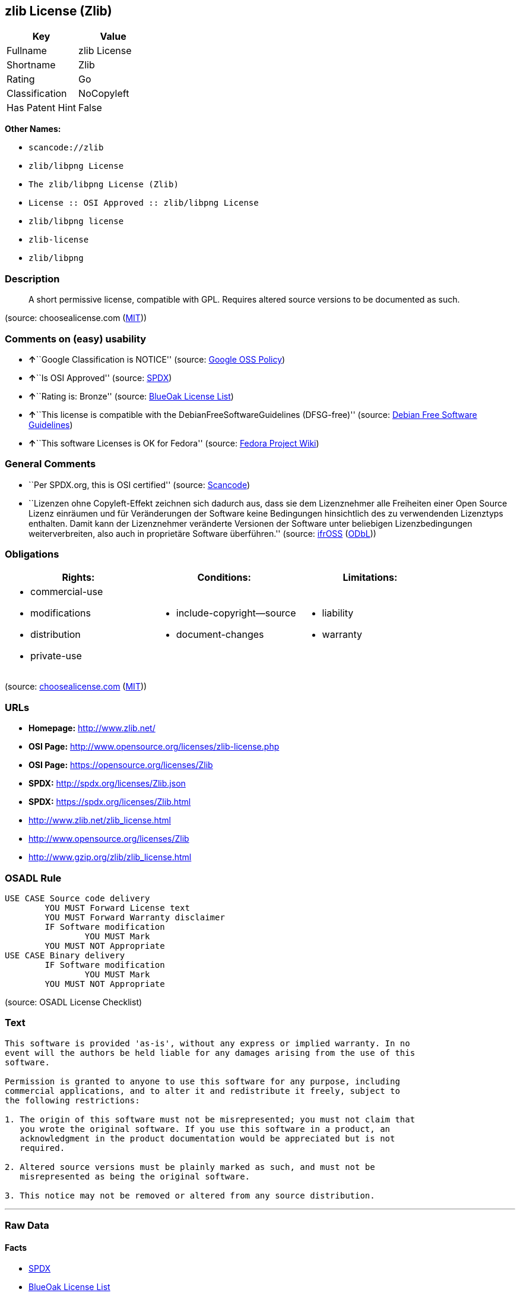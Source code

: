 == zlib License (Zlib)

[cols=",",options="header",]
|===
|Key |Value
|Fullname |zlib License
|Shortname |Zlib
|Rating |Go
|Classification |NoCopyleft
|Has Patent Hint |False
|===

*Other Names:*

* `+scancode://zlib+`
* `+zlib/libpng License+`
* `+The zlib/libpng License (Zlib)+`
* `+License :: OSI Approved :: zlib/libpng License+`
* `+zlib/libpng license+`
* `+zlib-license+`
* `+zlib/libpng+`

=== Description

____
A short permissive license, compatible with GPL. Requires altered source
versions to be documented as such.
____

(source: choosealicense.com
(https://github.com/github/choosealicense.com/blob/gh-pages/LICENSE.md[MIT]))

=== Comments on (easy) usability

* **↑**``Google Classification is NOTICE'' (source:
https://opensource.google.com/docs/thirdparty/licenses/[Google OSS
Policy])
* **↑**``Is OSI Approved'' (source:
https://spdx.org/licenses/Zlib.html[SPDX])
* **↑**``Rating is: Bronze'' (source:
https://blueoakcouncil.org/list[BlueOak License List])
* **↑**``This license is compatible with the
DebianFreeSoftwareGuidelines (DFSG-free)'' (source:
https://wiki.debian.org/DFSGLicenses[Debian Free Software Guidelines])
* **↑**``This software Licenses is OK for Fedora'' (source:
https://fedoraproject.org/wiki/Licensing:Main?rd=Licensing[Fedora
Project Wiki])

=== General Comments

* ``Per SPDX.org, this is OSI certified'' (source:
https://github.com/nexB/scancode-toolkit/blob/develop/src/licensedcode/data/licenses/zlib.yml[Scancode])
* ``Lizenzen ohne Copyleft-Effekt zeichnen sich dadurch aus, dass sie
dem Lizenznehmer alle Freiheiten einer Open Source Lizenz einräumen und
für Veränderungen der Software keine Bedingungen hinsichtlich des zu
verwendenden Lizenztyps enthalten. Damit kann der Lizenznehmer
veränderte Versionen der Software unter beliebigen Lizenzbedingungen
weiterverbreiten, also auch in proprietäre Software überführen.''
(source: https://ifross.github.io/ifrOSS/Lizenzcenter[ifrOSS]
(https://github.com/ifrOSS/ifrOSS/blob/master/LICENSE.md[ODbL]))

=== Obligations

[cols=",,",options="header",]
|===
|Rights: |Conditions: |Limitations:
a|
* commercial-use
* modifications
* distribution
* private-use

a|
* include-copyright--source
* document-changes

a|
* liability
* warranty

|===

(source:
https://github.com/github/choosealicense.com/blob/gh-pages/_licenses/zlib.txt[choosealicense.com]
(https://github.com/github/choosealicense.com/blob/gh-pages/LICENSE.md[MIT]))

=== URLs

* *Homepage:* http://www.zlib.net/
* *OSI Page:* http://www.opensource.org/licenses/zlib-license.php
* *OSI Page:* https://opensource.org/licenses/Zlib
* *SPDX:* http://spdx.org/licenses/Zlib.json
* *SPDX:* https://spdx.org/licenses/Zlib.html
* http://www.zlib.net/zlib_license.html
* http://www.opensource.org/licenses/Zlib
* http://www.gzip.org/zlib/zlib_license.html

=== OSADL Rule

....
USE CASE Source code delivery
	YOU MUST Forward License text
	YOU MUST Forward Warranty disclaimer
	IF Software modification
		YOU MUST Mark
	YOU MUST NOT Appropriate
USE CASE Binary delivery
	IF Software modification
		YOU MUST Mark
	YOU MUST NOT Appropriate
....

(source: OSADL License Checklist)

=== Text

....
This software is provided 'as-is', without any express or implied warranty. In no
event will the authors be held liable for any damages arising from the use of this
software.

Permission is granted to anyone to use this software for any purpose, including
commercial applications, and to alter it and redistribute it freely, subject to
the following restrictions:

1. The origin of this software must not be misrepresented; you must not claim that
   you wrote the original software. If you use this software in a product, an
   acknowledgment in the product documentation would be appreciated but is not
   required.

2. Altered source versions must be plainly marked as such, and must not be
   misrepresented as being the original software.

3. This notice may not be removed or altered from any source distribution.
....

'''''

=== Raw Data

==== Facts

* https://spdx.org/licenses/Zlib.html[SPDX]
* https://blueoakcouncil.org/list[BlueOak License List]
* https://github.com/OpenChain-Project/curriculum/raw/ddf1e879341adbd9b297cd67c5d5c16b2076540b/policy-template/Open%20Source%20Policy%20Template%20for%20OpenChain%20Specification%201.2.ods[OpenChainPolicyTemplate]
* https://github.com/nexB/scancode-toolkit/blob/develop/src/licensedcode/data/licenses/zlib.yml[Scancode]
* https://www.osadl.org/fileadmin/checklists/unreflicenses/Zlib.txt[OSADL
License Checklist]
* https://github.com/github/choosealicense.com/blob/gh-pages/_licenses/zlib.txt[choosealicense.com]
(https://github.com/github/choosealicense.com/blob/gh-pages/LICENSE.md[MIT])
* https://fedoraproject.org/wiki/Licensing:Main?rd=Licensing[Fedora
Project Wiki]
* https://opensource.org/licenses/[OpenSourceInitiative]
* https://github.com/finos/OSLC-handbook/blob/master/src/zlib.yaml[finos/OSLC-handbook]
* https://en.wikipedia.org/wiki/Comparison_of_free_and_open-source_software_licenses[Wikipedia]
* https://opensource.google.com/docs/thirdparty/licenses/[Google OSS
Policy]
* https://github.com/okfn/licenses/blob/master/licenses.csv[Open
Knowledge International]
* https://wiki.debian.org/DFSGLicenses[Debian Free Software Guidelines]
* https://ifross.github.io/ifrOSS/Lizenzcenter[ifrOSS]
(https://github.com/ifrOSS/ifrOSS/blob/master/LICENSE.md[ODbL])
* Override

==== Raw JSON

....
{
    "__impliedNames": [
        "Zlib",
        "zlib License",
        "scancode://zlib",
        "ZLIB License",
        "zlib",
        "zlib/libpng License",
        "The zlib/libpng License (Zlib)",
        "License :: OSI Approved :: zlib/libpng License",
        "zlib/libpng license",
        "zlib-license",
        "Zlib license",
        "zlib/libpng"
    ],
    "__impliedId": "Zlib",
    "__isFsfFree": true,
    "__impliedAmbiguousNames": [
        "The zlib/libpng License (Zlib)"
    ],
    "__impliedComments": [
        [
            "Scancode",
            [
                "Per SPDX.org, this is OSI certified"
            ]
        ],
        [
            "ifrOSS",
            [
                "Lizenzen ohne Copyleft-Effekt zeichnen sich dadurch aus, dass sie dem Lizenznehmer alle Freiheiten einer Open Source Lizenz einrÃ¤umen und fÃ¼r VerÃ¤nderungen der Software keine Bedingungen hinsichtlich des zu verwendenden Lizenztyps enthalten. Damit kann der Lizenznehmer verÃ¤nderte Versionen der Software unter beliebigen Lizenzbedingungen weiterverbreiten, also auch in proprietÃ¤re Software Ã¼berfÃ¼hren."
            ]
        ]
    ],
    "__hasPatentHint": false,
    "facts": {
        "Open Knowledge International": {
            "is_generic": null,
            "legacy_ids": [
                "zlib-license"
            ],
            "status": "active",
            "domain_software": true,
            "url": "https://opensource.org/licenses/Zlib",
            "maintainer": "",
            "od_conformance": "not reviewed",
            "_sourceURL": "https://github.com/okfn/licenses/blob/master/licenses.csv",
            "domain_data": false,
            "osd_conformance": "approved",
            "id": "Zlib",
            "title": "zlib/libpng license",
            "_implications": {
                "__impliedNames": [
                    "Zlib",
                    "zlib/libpng license",
                    "zlib-license"
                ],
                "__impliedId": "Zlib",
                "__impliedURLs": [
                    [
                        null,
                        "https://opensource.org/licenses/Zlib"
                    ]
                ]
            },
            "domain_content": false
        },
        "SPDX": {
            "isSPDXLicenseDeprecated": false,
            "spdxFullName": "zlib License",
            "spdxDetailsURL": "http://spdx.org/licenses/Zlib.json",
            "_sourceURL": "https://spdx.org/licenses/Zlib.html",
            "spdxLicIsOSIApproved": true,
            "spdxSeeAlso": [
                "http://www.zlib.net/zlib_license.html",
                "https://opensource.org/licenses/Zlib"
            ],
            "_implications": {
                "__impliedNames": [
                    "Zlib",
                    "zlib License"
                ],
                "__impliedId": "Zlib",
                "__impliedJudgement": [
                    [
                        "SPDX",
                        {
                            "tag": "PositiveJudgement",
                            "contents": "Is OSI Approved"
                        }
                    ]
                ],
                "__isOsiApproved": true,
                "__impliedURLs": [
                    [
                        "SPDX",
                        "http://spdx.org/licenses/Zlib.json"
                    ],
                    [
                        null,
                        "http://www.zlib.net/zlib_license.html"
                    ],
                    [
                        null,
                        "https://opensource.org/licenses/Zlib"
                    ]
                ]
            },
            "spdxLicenseId": "Zlib"
        },
        "OSADL License Checklist": {
            "_sourceURL": "https://www.osadl.org/fileadmin/checklists/unreflicenses/Zlib.txt",
            "spdxId": "Zlib",
            "osadlRule": "USE CASE Source code delivery\n\tYOU MUST Forward License text\n\tYOU MUST Forward Warranty disclaimer\n\tIF Software modification\n\t\tYOU MUST Mark\n\tYOU MUST NOT Appropriate\nUSE CASE Binary delivery\n\tIF Software modification\n\t\tYOU MUST Mark\n\tYOU MUST NOT Appropriate\n",
            "_implications": {
                "__impliedNames": [
                    "Zlib"
                ]
            }
        },
        "Fedora Project Wiki": {
            "GPLv2 Compat?": "Yes",
            "rating": "Good",
            "Upstream URL": "http://www.gzip.org/zlib/zlib_license.html",
            "GPLv3 Compat?": "Yes",
            "Short Name": "zlib",
            "licenseType": "license",
            "_sourceURL": "https://fedoraproject.org/wiki/Licensing:Main?rd=Licensing",
            "Full Name": "zlib/libpng License",
            "FSF Free?": "Yes",
            "_implications": {
                "__impliedNames": [
                    "zlib/libpng License"
                ],
                "__isFsfFree": true,
                "__impliedJudgement": [
                    [
                        "Fedora Project Wiki",
                        {
                            "tag": "PositiveJudgement",
                            "contents": "This software Licenses is OK for Fedora"
                        }
                    ]
                ]
            }
        },
        "Scancode": {
            "otherUrls": [
                "http://www.opensource.org/licenses/Zlib",
                "http://www.zlib.net/zlib_license.html",
                "https://opensource.org/licenses/Zlib"
            ],
            "homepageUrl": "http://www.zlib.net/",
            "shortName": "ZLIB License",
            "textUrls": null,
            "text": "This software is provided 'as-is', without any express or implied warranty. In no\nevent will the authors be held liable for any damages arising from the use of this\nsoftware.\n\nPermission is granted to anyone to use this software for any purpose, including\ncommercial applications, and to alter it and redistribute it freely, subject to\nthe following restrictions:\n\n1. The origin of this software must not be misrepresented; you must not claim that\n   you wrote the original software. If you use this software in a product, an\n   acknowledgment in the product documentation would be appreciated but is not\n   required.\n\n2. Altered source versions must be plainly marked as such, and must not be\n   misrepresented as being the original software.\n\n3. This notice may not be removed or altered from any source distribution.\n",
            "category": "Permissive",
            "osiUrl": "http://www.opensource.org/licenses/zlib-license.php",
            "owner": "zlib",
            "_sourceURL": "https://github.com/nexB/scancode-toolkit/blob/develop/src/licensedcode/data/licenses/zlib.yml",
            "key": "zlib",
            "name": "ZLIB License",
            "spdxId": "Zlib",
            "notes": "Per SPDX.org, this is OSI certified",
            "_implications": {
                "__impliedNames": [
                    "scancode://zlib",
                    "ZLIB License",
                    "Zlib"
                ],
                "__impliedId": "Zlib",
                "__impliedComments": [
                    [
                        "Scancode",
                        [
                            "Per SPDX.org, this is OSI certified"
                        ]
                    ]
                ],
                "__impliedCopyleft": [
                    [
                        "Scancode",
                        "NoCopyleft"
                    ]
                ],
                "__calculatedCopyleft": "NoCopyleft",
                "__impliedText": "This software is provided 'as-is', without any express or implied warranty. In no\nevent will the authors be held liable for any damages arising from the use of this\nsoftware.\n\nPermission is granted to anyone to use this software for any purpose, including\ncommercial applications, and to alter it and redistribute it freely, subject to\nthe following restrictions:\n\n1. The origin of this software must not be misrepresented; you must not claim that\n   you wrote the original software. If you use this software in a product, an\n   acknowledgment in the product documentation would be appreciated but is not\n   required.\n\n2. Altered source versions must be plainly marked as such, and must not be\n   misrepresented as being the original software.\n\n3. This notice may not be removed or altered from any source distribution.\n",
                "__impliedURLs": [
                    [
                        "Homepage",
                        "http://www.zlib.net/"
                    ],
                    [
                        "OSI Page",
                        "http://www.opensource.org/licenses/zlib-license.php"
                    ],
                    [
                        null,
                        "http://www.opensource.org/licenses/Zlib"
                    ],
                    [
                        null,
                        "http://www.zlib.net/zlib_license.html"
                    ],
                    [
                        null,
                        "https://opensource.org/licenses/Zlib"
                    ]
                ]
            }
        },
        "OpenChainPolicyTemplate": {
            "isSaaSDeemed": "no",
            "licenseType": "permissive",
            "freedomOrDeath": "no",
            "typeCopyleft": "no",
            "_sourceURL": "https://github.com/OpenChain-Project/curriculum/raw/ddf1e879341adbd9b297cd67c5d5c16b2076540b/policy-template/Open%20Source%20Policy%20Template%20for%20OpenChain%20Specification%201.2.ods",
            "name": "zlib/libpng license ",
            "commercialUse": true,
            "spdxId": "Zlib",
            "_implications": {
                "__impliedNames": [
                    "Zlib"
                ]
            }
        },
        "Debian Free Software Guidelines": {
            "LicenseName": "The zlib/libpng License (Zlib)",
            "State": "DFSGCompatible",
            "_sourceURL": "https://wiki.debian.org/DFSGLicenses",
            "_implications": {
                "__impliedNames": [
                    "Zlib"
                ],
                "__impliedAmbiguousNames": [
                    "The zlib/libpng License (Zlib)"
                ],
                "__impliedJudgement": [
                    [
                        "Debian Free Software Guidelines",
                        {
                            "tag": "PositiveJudgement",
                            "contents": "This license is compatible with the DebianFreeSoftwareGuidelines (DFSG-free)"
                        }
                    ]
                ]
            },
            "Comment": null,
            "LicenseId": "Zlib"
        },
        "Override": {
            "oNonCommecrial": null,
            "implications": {
                "__impliedNames": [
                    "Zlib",
                    "zlib/libpng"
                ],
                "__impliedId": "Zlib"
            },
            "oName": "Zlib",
            "oOtherLicenseIds": [
                "zlib/libpng"
            ],
            "oDescription": null,
            "oJudgement": null,
            "oCompatibilities": null,
            "oRatingState": null
        },
        "BlueOak License List": {
            "BlueOakRating": "Bronze",
            "url": "https://spdx.org/licenses/Zlib.html",
            "isPermissive": true,
            "_sourceURL": "https://blueoakcouncil.org/list",
            "name": "zlib License",
            "id": "Zlib",
            "_implications": {
                "__impliedNames": [
                    "Zlib",
                    "zlib License"
                ],
                "__impliedJudgement": [
                    [
                        "BlueOak License List",
                        {
                            "tag": "PositiveJudgement",
                            "contents": "Rating is: Bronze"
                        }
                    ]
                ],
                "__impliedCopyleft": [
                    [
                        "BlueOak License List",
                        "NoCopyleft"
                    ]
                ],
                "__calculatedCopyleft": "NoCopyleft",
                "__impliedURLs": [
                    [
                        "SPDX",
                        "https://spdx.org/licenses/Zlib.html"
                    ]
                ]
            }
        },
        "ifrOSS": {
            "ifrKind": "IfrNoCopyleft",
            "ifrURL": "http://www.gzip.org/zlib/zlib_license.html",
            "_sourceURL": "https://ifross.github.io/ifrOSS/Lizenzcenter",
            "ifrName": "Zlib license",
            "ifrId": null,
            "_implications": {
                "__impliedNames": [
                    "Zlib license"
                ],
                "__impliedComments": [
                    [
                        "ifrOSS",
                        [
                            "Lizenzen ohne Copyleft-Effekt zeichnen sich dadurch aus, dass sie dem Lizenznehmer alle Freiheiten einer Open Source Lizenz einrÃ¤umen und fÃ¼r VerÃ¤nderungen der Software keine Bedingungen hinsichtlich des zu verwendenden Lizenztyps enthalten. Damit kann der Lizenznehmer verÃ¤nderte Versionen der Software unter beliebigen Lizenzbedingungen weiterverbreiten, also auch in proprietÃ¤re Software Ã¼berfÃ¼hren."
                        ]
                    ]
                ],
                "__impliedCopyleft": [
                    [
                        "ifrOSS",
                        "NoCopyleft"
                    ]
                ],
                "__calculatedCopyleft": "NoCopyleft",
                "__impliedURLs": [
                    [
                        null,
                        "http://www.gzip.org/zlib/zlib_license.html"
                    ]
                ]
            }
        },
        "OpenSourceInitiative": {
            "text": [
                {
                    "url": "https://opensource.org/licenses/Zlib",
                    "title": "HTML",
                    "media_type": "text/html"
                }
            ],
            "identifiers": [
                {
                    "identifier": "Zlib",
                    "scheme": "DEP5"
                },
                {
                    "identifier": "Zlib",
                    "scheme": "SPDX"
                },
                {
                    "identifier": "License :: OSI Approved :: zlib/libpng License",
                    "scheme": "Trove"
                }
            ],
            "superseded_by": null,
            "_sourceURL": "https://opensource.org/licenses/",
            "name": "The zlib/libpng License (Zlib)",
            "other_names": [],
            "keywords": [
                "osi-approved"
            ],
            "id": "Zlib",
            "links": [
                {
                    "note": "OSI Page",
                    "url": "https://opensource.org/licenses/Zlib"
                }
            ],
            "_implications": {
                "__impliedNames": [
                    "Zlib",
                    "The zlib/libpng License (Zlib)",
                    "Zlib",
                    "Zlib",
                    "License :: OSI Approved :: zlib/libpng License"
                ],
                "__impliedURLs": [
                    [
                        "OSI Page",
                        "https://opensource.org/licenses/Zlib"
                    ]
                ]
            }
        },
        "Wikipedia": {
            "Linking": {
                "value": "Permissive",
                "description": "linking of the licensed code with code licensed under a different license (e.g. when the code is provided as a library)"
            },
            "Publication date": null,
            "Coordinates": {
                "name": "zlib/libpng license",
                "version": null,
                "spdxId": "Zlib"
            },
            "_sourceURL": "https://en.wikipedia.org/wiki/Comparison_of_free_and_open-source_software_licenses",
            "_implications": {
                "__impliedNames": [
                    "Zlib",
                    "zlib/libpng license"
                ],
                "__hasPatentHint": false
            },
            "Modification": {
                "value": "Permissive",
                "description": "modification of the code by a licensee"
            }
        },
        "choosealicense.com": {
            "limitations": [
                "liability",
                "warranty"
            ],
            "_sourceURL": "https://github.com/github/choosealicense.com/blob/gh-pages/_licenses/zlib.txt",
            "content": "---\ntitle: zlib License\nspdx-id: Zlib\n\ndescription: A short permissive license, compatible with GPL. Requires altered source versions to be documented as such.\n\nhow: Create a text file (typically named LICENSE or LICENSE.txt) in the root of your source code and copy the text of the license into the file. Replace [year] with the current year and [fullname] with the name (or names) of the copyright holders.\n\nusing:\n  GLFW: https://github.com/glfw/glfw/blob/master/LICENSE.md\n  Portainer: https://github.com/portainer/portainer/blob/develop/LICENSE\n  TinyXML-2: https://github.com/leethomason/tinyxml2/blob/master/LICENSE.txt\n\npermissions:\n  - commercial-use\n  - modifications\n  - distribution\n  - private-use\n\nconditions:\n  - include-copyright--source\n  - document-changes\n\nlimitations:\n  - liability\n  - warranty\n\n---\n\nzlib License\n\n(C) [year] [fullname]\n\nThis software is provided 'as-is', without any express or implied\nwarranty.  In no event will the authors be held liable for any damages\narising from the use of this software.\n\nPermission is granted to anyone to use this software for any purpose,\nincluding commercial applications, and to alter it and redistribute it\nfreely, subject to the following restrictions:\n\n1. The origin of this software must not be misrepresented; you must not\n   claim that you wrote the original software. If you use this software\n   in a product, an acknowledgment in the product documentation would be\n   appreciated but is not required.\n2. Altered source versions must be plainly marked as such, and must not be\n   misrepresented as being the original software.\n3. This notice may not be removed or altered from any source distribution.\n",
            "name": "zlib",
            "hidden": null,
            "spdxId": "Zlib",
            "conditions": [
                "include-copyright--source",
                "document-changes"
            ],
            "permissions": [
                "commercial-use",
                "modifications",
                "distribution",
                "private-use"
            ],
            "featured": null,
            "nickname": null,
            "how": "Create a text file (typically named LICENSE or LICENSE.txt) in the root of your source code and copy the text of the license into the file. Replace [year] with the current year and [fullname] with the name (or names) of the copyright holders.",
            "title": "zlib License",
            "_implications": {
                "__impliedNames": [
                    "zlib",
                    "Zlib"
                ],
                "__obligations": {
                    "limitations": [
                        {
                            "tag": "ImpliedLimitation",
                            "contents": "liability"
                        },
                        {
                            "tag": "ImpliedLimitation",
                            "contents": "warranty"
                        }
                    ],
                    "rights": [
                        {
                            "tag": "ImpliedRight",
                            "contents": "commercial-use"
                        },
                        {
                            "tag": "ImpliedRight",
                            "contents": "modifications"
                        },
                        {
                            "tag": "ImpliedRight",
                            "contents": "distribution"
                        },
                        {
                            "tag": "ImpliedRight",
                            "contents": "private-use"
                        }
                    ],
                    "conditions": [
                        {
                            "tag": "ImpliedCondition",
                            "contents": "include-copyright--source"
                        },
                        {
                            "tag": "ImpliedCondition",
                            "contents": "document-changes"
                        }
                    ]
                }
            },
            "description": "A short permissive license, compatible with GPL. Requires altered source versions to be documented as such."
        },
        "finos/OSLC-handbook": {
            "terms": [
                {
                    "termUseCases": [
                        "US",
                        "MS"
                    ],
                    "termSeeAlso": null,
                    "termDescription": "Provide copy of license",
                    "termComplianceNotes": "Retain copyright and license in any source distribution. However, you might consider the need to identify the presence of software under zlib for other reasons, especially if you have an agreement that wraps around this code/license.",
                    "termType": "condition"
                },
                {
                    "termUseCases": [
                        "MB",
                        "MS"
                    ],
                    "termSeeAlso": null,
                    "termDescription": "notice of modifications",
                    "termComplianceNotes": "Modified verions must be \"plainly marked as such\" and not misrepresented as the original software",
                    "termType": "condition"
                },
                {
                    "termUseCases": null,
                    "termSeeAlso": null,
                    "termDescription": "This license also includes a request, but not a requirement for acknowledgment of use in your product documentation.",
                    "termComplianceNotes": null,
                    "termType": "other"
                }
            ],
            "_sourceURL": "https://github.com/finos/OSLC-handbook/blob/master/src/zlib.yaml",
            "name": "zlib License",
            "nameFromFilename": "zlib",
            "notes": null,
            "_implications": {
                "__impliedNames": [
                    "zlib",
                    "zlib License"
                ]
            },
            "licenseId": [
                "zlib",
                "zlib License"
            ]
        },
        "Google OSS Policy": {
            "rating": "NOTICE",
            "_sourceURL": "https://opensource.google.com/docs/thirdparty/licenses/",
            "id": "Zlib",
            "_implications": {
                "__impliedNames": [
                    "Zlib"
                ],
                "__impliedJudgement": [
                    [
                        "Google OSS Policy",
                        {
                            "tag": "PositiveJudgement",
                            "contents": "Google Classification is NOTICE"
                        }
                    ]
                ],
                "__impliedCopyleft": [
                    [
                        "Google OSS Policy",
                        "NoCopyleft"
                    ]
                ],
                "__calculatedCopyleft": "NoCopyleft"
            }
        }
    },
    "__impliedJudgement": [
        [
            "BlueOak License List",
            {
                "tag": "PositiveJudgement",
                "contents": "Rating is: Bronze"
            }
        ],
        [
            "Debian Free Software Guidelines",
            {
                "tag": "PositiveJudgement",
                "contents": "This license is compatible with the DebianFreeSoftwareGuidelines (DFSG-free)"
            }
        ],
        [
            "Fedora Project Wiki",
            {
                "tag": "PositiveJudgement",
                "contents": "This software Licenses is OK for Fedora"
            }
        ],
        [
            "Google OSS Policy",
            {
                "tag": "PositiveJudgement",
                "contents": "Google Classification is NOTICE"
            }
        ],
        [
            "SPDX",
            {
                "tag": "PositiveJudgement",
                "contents": "Is OSI Approved"
            }
        ]
    ],
    "__impliedCopyleft": [
        [
            "BlueOak License List",
            "NoCopyleft"
        ],
        [
            "Google OSS Policy",
            "NoCopyleft"
        ],
        [
            "Scancode",
            "NoCopyleft"
        ],
        [
            "ifrOSS",
            "NoCopyleft"
        ]
    ],
    "__calculatedCopyleft": "NoCopyleft",
    "__obligations": {
        "limitations": [
            {
                "tag": "ImpliedLimitation",
                "contents": "liability"
            },
            {
                "tag": "ImpliedLimitation",
                "contents": "warranty"
            }
        ],
        "rights": [
            {
                "tag": "ImpliedRight",
                "contents": "commercial-use"
            },
            {
                "tag": "ImpliedRight",
                "contents": "modifications"
            },
            {
                "tag": "ImpliedRight",
                "contents": "distribution"
            },
            {
                "tag": "ImpliedRight",
                "contents": "private-use"
            }
        ],
        "conditions": [
            {
                "tag": "ImpliedCondition",
                "contents": "include-copyright--source"
            },
            {
                "tag": "ImpliedCondition",
                "contents": "document-changes"
            }
        ]
    },
    "__isOsiApproved": true,
    "__impliedText": "This software is provided 'as-is', without any express or implied warranty. In no\nevent will the authors be held liable for any damages arising from the use of this\nsoftware.\n\nPermission is granted to anyone to use this software for any purpose, including\ncommercial applications, and to alter it and redistribute it freely, subject to\nthe following restrictions:\n\n1. The origin of this software must not be misrepresented; you must not claim that\n   you wrote the original software. If you use this software in a product, an\n   acknowledgment in the product documentation would be appreciated but is not\n   required.\n\n2. Altered source versions must be plainly marked as such, and must not be\n   misrepresented as being the original software.\n\n3. This notice may not be removed or altered from any source distribution.\n",
    "__impliedURLs": [
        [
            "SPDX",
            "http://spdx.org/licenses/Zlib.json"
        ],
        [
            null,
            "http://www.zlib.net/zlib_license.html"
        ],
        [
            null,
            "https://opensource.org/licenses/Zlib"
        ],
        [
            "SPDX",
            "https://spdx.org/licenses/Zlib.html"
        ],
        [
            "Homepage",
            "http://www.zlib.net/"
        ],
        [
            "OSI Page",
            "http://www.opensource.org/licenses/zlib-license.php"
        ],
        [
            null,
            "http://www.opensource.org/licenses/Zlib"
        ],
        [
            "OSI Page",
            "https://opensource.org/licenses/Zlib"
        ],
        [
            null,
            "http://www.gzip.org/zlib/zlib_license.html"
        ]
    ]
}
....

'''''

=== Dot Cluster Graph

image:../dot/Zlib.svg[image,title="dot"]